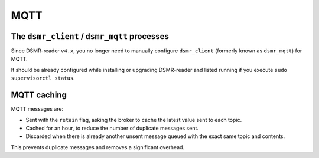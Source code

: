 MQTT
====


The ``dsmr_client`` / ``dsmr_mqtt`` processes
~~~~~~~~~~~~~~~~~~~~~~~~~~~~~~~~~~~~~~~~~~~~~

Since DSMR-reader ``v4.x``, you no longer need to manually configure ``dsmr_client`` (formerly known as ``dsmr_mqtt``) for MQTT.

It should be already configured while installing or upgrading DSMR-reader and listed running if you execute ``sudo supervisorctl status``.


MQTT caching
~~~~~~~~~~~~

MQTT messages are:

* Sent with the ``retain`` flag, asking the broker to cache the latest value sent to each topic.
* Cached for an hour, to reduce the number of duplicate messages sent.
* Discarded when there is already another unsent message queued with the exact same topic and contents.

This prevents duplicate messages and removes a significant overhead.
